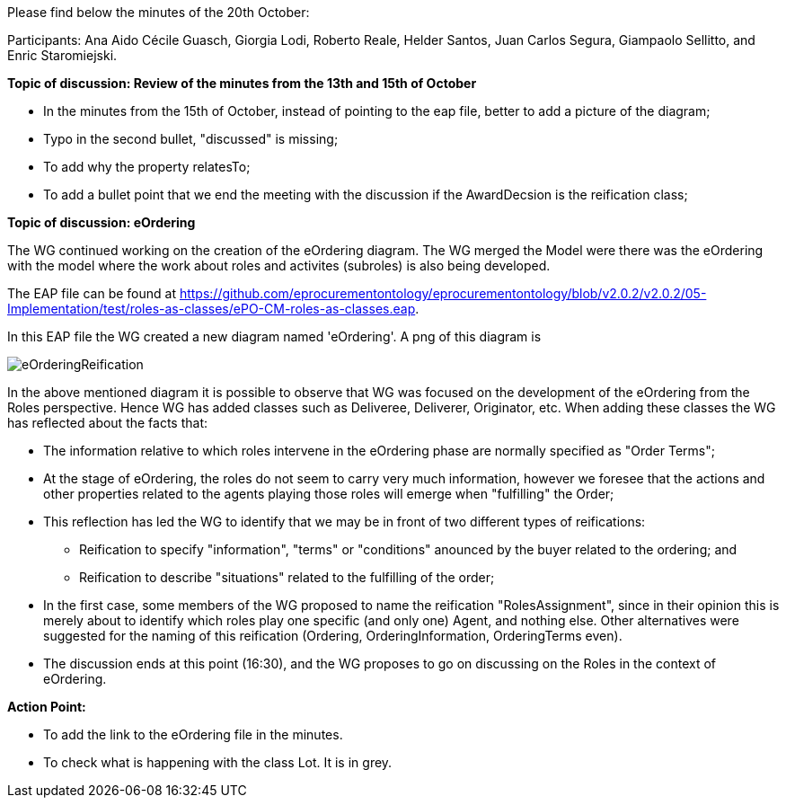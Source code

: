 Please find below the minutes of the 20th October:

Participants: Ana Aido Cécile Guasch, Giorgia Lodi, Roberto Reale, Helder Santos, Juan Carlos Segura, Giampaolo Sellitto, and Enric Staromiejski.

**Topic of discussion: Review of the minutes from the 13th and 15th of October**

* In the minutes from the 15th of October, instead of pointing to the eap file, better to add a picture of the diagram;
* Typo in the second bullet,  "discussed" is missing;
* To add why the property relatesTo;
* To add a bullet point that we end the meeting with the discussion if the AwardDecsion is the reification class;

**Topic of discussion: eOrdering**

The WG continued working on the creation of the eOrdering diagram. The WG merged the Model were there was the eOrdering with the model where the work about roles and activites (subroles) is also being developed.

The EAP file can be found at https://github.com/eprocurementontology/eprocurementontology/blob/v2.0.2/v2.0.2/05-Implementation/test/roles-as-classes/ePO-CM-roles-as-classes.eap.

In this EAP file the WG created a new diagram named 'eOrdering'. A png of this diagram is

image::https://github.com/eprocurementontology/eprocurementontology/blob/v2.0.2/v2.0.2/05-Implementation/test/roles-as-classes/img/eOrderingReification.png[]

In the above mentioned diagram it is possible to observe that WG was focused on the development of the eOrdering from the Roles perspective. Hence WG has added classes such as Deliveree, Deliverer, Originator, etc. When adding these classes the WG has reflected about the facts that:

* The information relative to which roles intervene in the eOrdering phase are normally specified as "Order Terms";
* At the stage of eOrdering, the roles do not seem to carry very much information, however we foresee that the actions and other properties related to the agents playing those roles will emerge when "fulfilling" the Order;
* This reflection has led the WG to identify that we may be in front of two different types of reifications:
** Reification to specify "information", "terms" or "conditions" anounced by the buyer related to the ordering; and
** Reification to describe "situations" related to the fulfilling of the order;
* In the first case, some members of the WG proposed to name the reification "RolesAssignment", since in their opinion this is merely about to identify which roles play one specific (and only one) Agent, and nothing else. Other alternatives were suggested for the naming of this reification (Ordering, OrderingInformation, OrderingTerms even).
* The discussion ends at this point (16:30), and the WG proposes to go on discussing on the Roles in the context of eOrdering.


**Action Point:**

* To add the link to the eOrdering file in the minutes.
* To check what is happening with the class Lot. It is in grey.